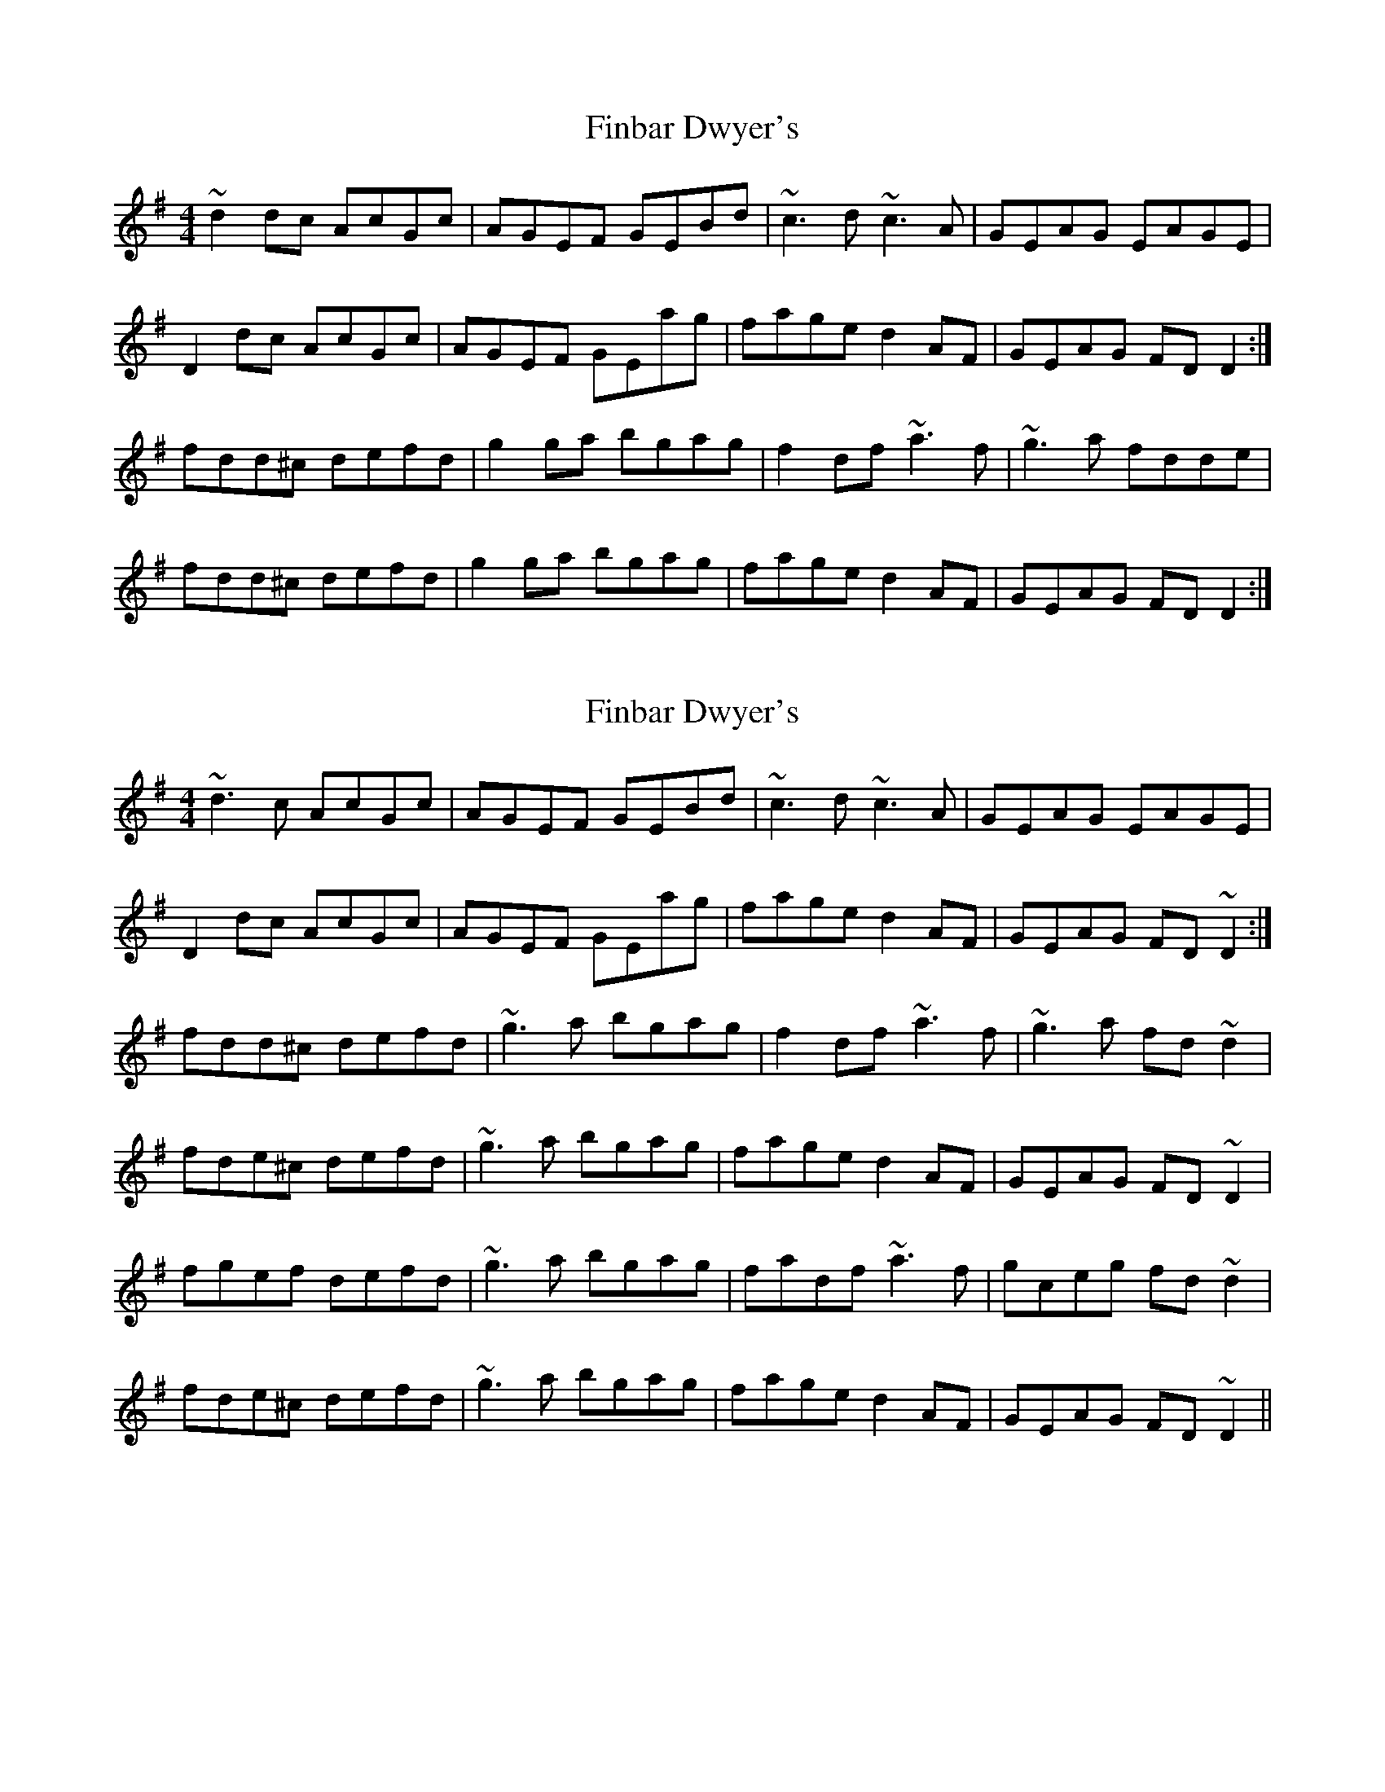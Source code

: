 X: 1
T: Finbar Dwyer's
Z: petemay
S: https://thesession.org/tunes/3338#setting3338
R: reel
M: 4/4
L: 1/8
K: Ador
~d2dc AcGc|AGEF GEBd|~c3d ~c3A|GEAG EAGE|
D2dc AcGc|AGEF GEag|fage d2AF|GEAG FDD2:|
fdd^c defd|g2ga bgag|f2df ~a3f|~g3a fdde|
fdd^c defd|g2ga bgag|fage d2AF|GEAG FDD2:|
X: 2
T: Finbar Dwyer's
Z: hnorbeck
S: https://thesession.org/tunes/3338#setting26233
R: reel
M: 4/4
L: 1/8
K: Dmix
~d3c AcGc | AGEF GEBd | ~c3d ~c3A | GEAG EAGE |
D2dc AcGc | AGEF GEag | fage d2AF | GEAG FD~D2 :|
fdd^c defd | ~g3a bgag | f2df ~a3f | ~g3a fd~d2 |
fde^c defd | ~g3a bgag | fage d2AF | GEAG FD~D2 |
fgef defd | ~g3a bgag | fadf ~a3f | gceg fd~d2 |
fde^c defd | ~g3a bgag | fage d2AF | GEAG FD~D2 ||
